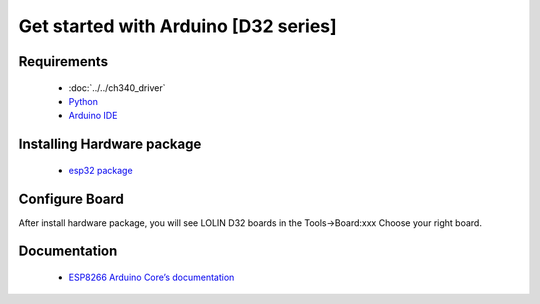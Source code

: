 Get started with Arduino [D32 series]
==================================================

Requirements
---------------
  * :doc:`../../ch340_driver`
  * `Python <https://www.python.org/downloads/>`_
  * `Arduino IDE <https://www.arduino.cc/>`_

Installing Hardware package
-----------------------------
  * `esp32 package <https://github.com/espressif/arduino-esp32>`_ 

Configure Board
-------------------
After install hardware package, you will see LOLIN D32 boards in the Tools→Board:xxx Choose your right board.


Documentation
-------------------------

  * `ESP8266 Arduino Core’s documentation <https://arduino-esp8266.readthedocs.io/en/latest/>`_

